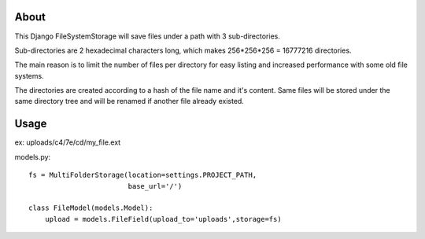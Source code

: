 About
-----

This Django FileSystemStorage will save files under a path with 3 sub-directories.

Sub-directories are 2 hexadecimal characters long, which makes 256*256*256 = 16777216 directories.

The main reason is to limit the number of files per directory for easy listing and increased performance with some old file systems.

The directories are created according to a hash of the file name and it's content. Same files will be stored under the same directory tree and will be renamed if another file already existed.

Usage
-----

ex: uploads/c4/7e/cd/my_file.ext

models.py::

    fs = MultiFolderStorage(location=settings.PROJECT_PATH,
                            base_url='/')

    class FileModel(models.Model):
        upload = models.FileField(upload_to='uploads',storage=fs)

